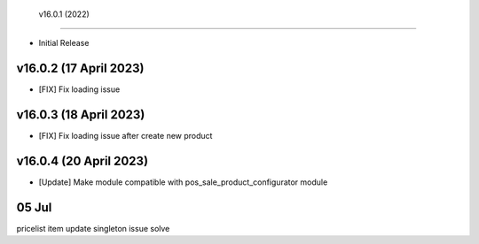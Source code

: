  v16.0.1 (2022)
-----------------------

- Initial Release

v16.0.2 (17 April 2023)
-----------------------
- [FIX] Fix loading issue

v16.0.3 (18 April 2023)
-----------------------
- [FIX] Fix loading issue after create new product

v16.0.4 (20 April 2023)
--------------------------
- [Update] Make module compatible with pos_sale_product_configurator module

05 Jul
--------------
pricelist item update singleton issue solve